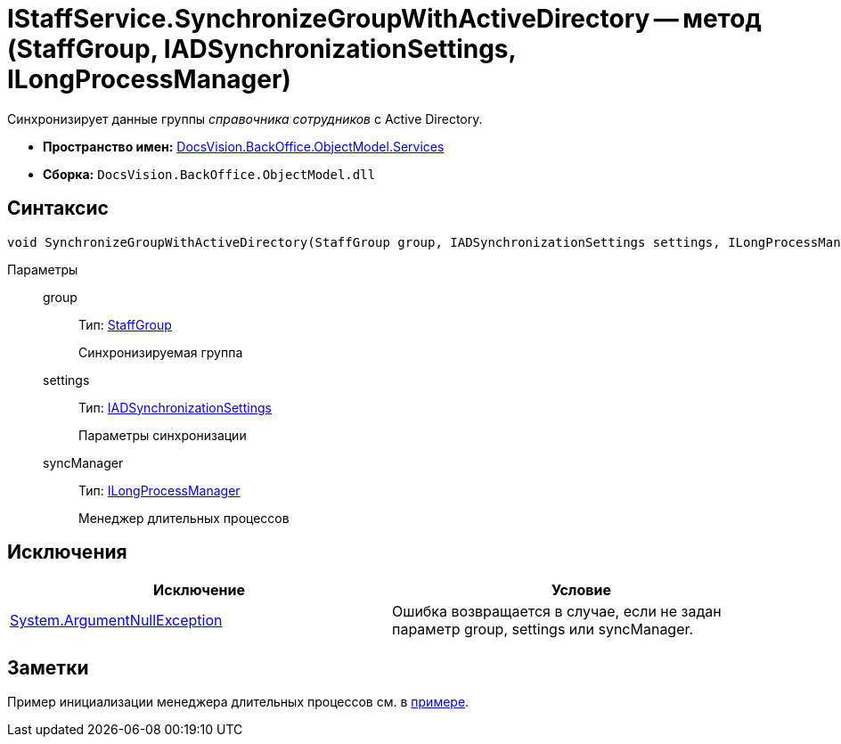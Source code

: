 = IStaffService.SynchronizeGroupWithActiveDirectory -- метод (StaffGroup, IADSynchronizationSettings, ILongProcessManager)

Синхронизирует данные группы _справочника сотрудников_ с Active Directory.

* *Пространство имен:* xref:api/DocsVision/BackOffice/ObjectModel/Services/Services_NS.adoc[DocsVision.BackOffice.ObjectModel.Services]
* *Сборка:* `DocsVision.BackOffice.ObjectModel.dll`

== Синтаксис

[source,csharp]
----
void SynchronizeGroupWithActiveDirectory(StaffGroup group, IADSynchronizationSettings settings, ILongProcessManager syncManager)
----

Параметры::
group:::
Тип: xref:api/DocsVision/BackOffice/ObjectModel/StaffGroup_CL.adoc[StaffGroup]
+
Синхронизируемая группа
settings:::
Тип: xref:api/DocsVision/BackOffice/ObjectModel/Services/Entities/ActiveDirectory/ADSync/IADSynchronizationSettings_IN.adoc[IADSynchronizationSettings]
+
Параметры синхронизации
syncManager:::
Тип: xref:api/DocsVision/BackOffice/ObjectModel/Services/Entities/ILongProcessManager_IN.adoc[ILongProcessManager]
+
Менеджер длительных процессов

== Исключения

[cols=",",options="header"]
|===
|Исключение |Условие
|http://msdn.microsoft.com/ru-ru/library/system.argumentnullexception.aspx[System.ArgumentNullException] |Ошибка возвращается в случае, если не задан параметр group, settings или syncManager.
|===

== Заметки

Пример инициализации менеджера длительных процессов см. в xref:SC_TM_SyncFromAD.adoc[примере].
